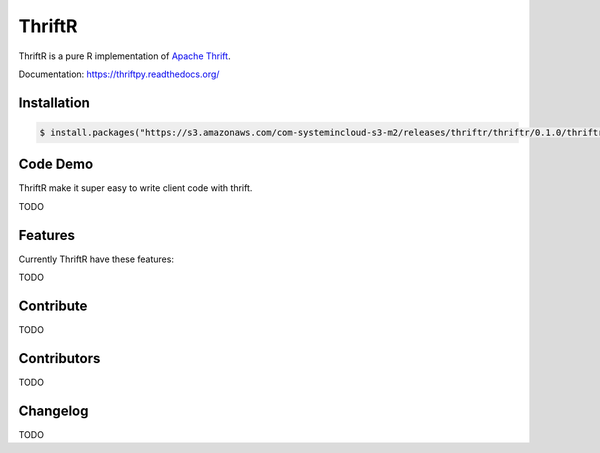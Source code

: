 =======
ThriftR
=======

ThriftR is a pure R implementation of
`Apache Thrift <http://thrift.apache.org/>`_.

Documentation: https://thriftpy.readthedocs.org/


Installation
============

.. code:: R

    $ install.packages("https://s3.amazonaws.com/com-systemincloud-s3-m2/releases/thriftr/thriftr/0.1.0/thriftr-0.1.0.tar.gz", repos=NULL, method="libcurl")

Code Demo
=========

ThriftR make it super easy to write client code with thrift.

TODO

Features
========

Currently ThriftR have these features:

TODO



Contribute
==========

TODO


Contributors
============

TODO


Changelog
=========

TODO